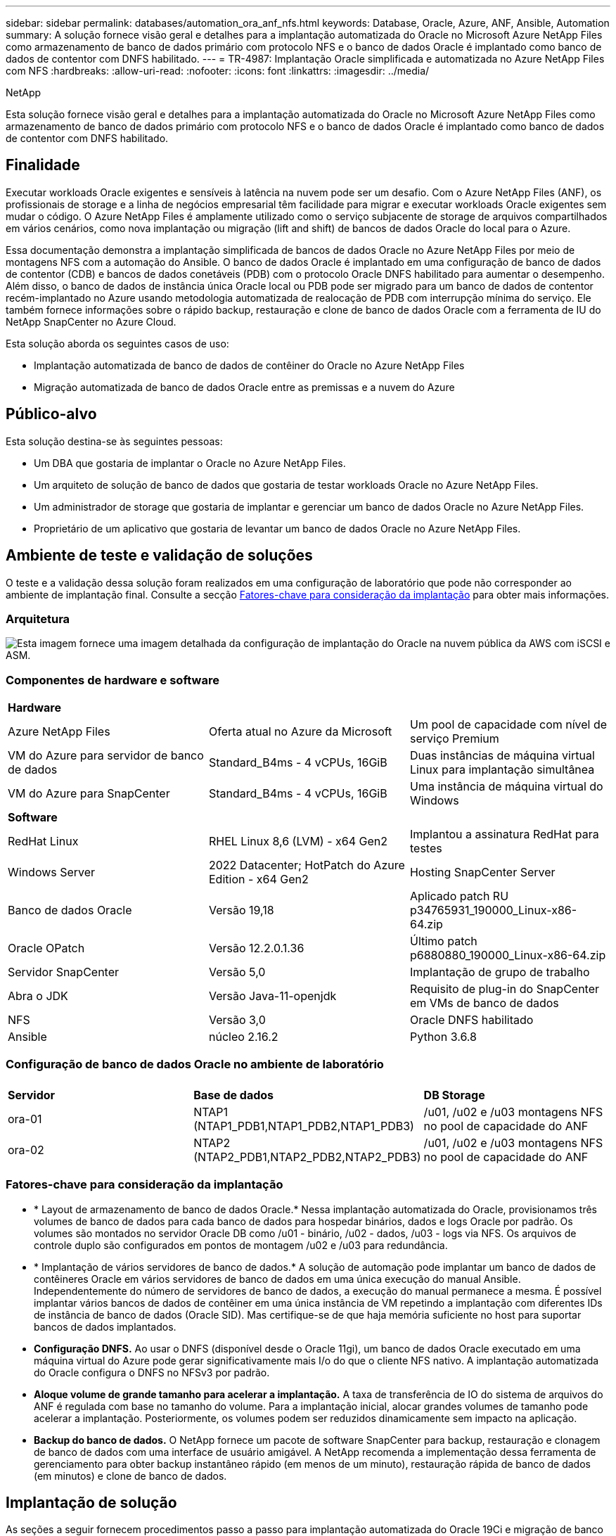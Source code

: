 ---
sidebar: sidebar 
permalink: databases/automation_ora_anf_nfs.html 
keywords: Database, Oracle, Azure, ANF, Ansible, Automation 
summary: A solução fornece visão geral e detalhes para a implantação automatizada do Oracle no Microsoft Azure NetApp Files como armazenamento de banco de dados primário com protocolo NFS e o banco de dados Oracle é implantado como banco de dados de contentor com DNFS habilitado. 
---
= TR-4987: Implantação Oracle simplificada e automatizada no Azure NetApp Files com NFS
:hardbreaks:
:allow-uri-read: 
:nofooter: 
:icons: font
:linkattrs: 
:imagesdir: ../media/


NetApp

[role="lead"]
Esta solução fornece visão geral e detalhes para a implantação automatizada do Oracle no Microsoft Azure NetApp Files como armazenamento de banco de dados primário com protocolo NFS e o banco de dados Oracle é implantado como banco de dados de contentor com DNFS habilitado.



== Finalidade

Executar workloads Oracle exigentes e sensíveis à latência na nuvem pode ser um desafio. Com o Azure NetApp Files (ANF), os profissionais de storage e a linha de negócios empresarial têm facilidade para migrar e executar workloads Oracle exigentes sem mudar o código. O Azure NetApp Files é amplamente utilizado como o serviço subjacente de storage de arquivos compartilhados em vários cenários, como nova implantação ou migração (lift and shift) de bancos de dados Oracle do local para o Azure.

Essa documentação demonstra a implantação simplificada de bancos de dados Oracle no Azure NetApp Files por meio de montagens NFS com a automação do Ansible. O banco de dados Oracle é implantado em uma configuração de banco de dados de contentor (CDB) e bancos de dados conetáveis (PDB) com o protocolo Oracle DNFS habilitado para aumentar o desempenho. Além disso, o banco de dados de instância única Oracle local ou PDB pode ser migrado para um banco de dados de contentor recém-implantado no Azure usando metodologia automatizada de realocação de PDB com interrupção mínima do serviço. Ele também fornece informações sobre o rápido backup, restauração e clone de banco de dados Oracle com a ferramenta de IU do NetApp SnapCenter no Azure Cloud.

Esta solução aborda os seguintes casos de uso:

* Implantação automatizada de banco de dados de contêiner do Oracle no Azure NetApp Files
* Migração automatizada de banco de dados Oracle entre as premissas e a nuvem do Azure




== Público-alvo

Esta solução destina-se às seguintes pessoas:

* Um DBA que gostaria de implantar o Oracle no Azure NetApp Files.
* Um arquiteto de solução de banco de dados que gostaria de testar workloads Oracle no Azure NetApp Files.
* Um administrador de storage que gostaria de implantar e gerenciar um banco de dados Oracle no Azure NetApp Files.
* Proprietário de um aplicativo que gostaria de levantar um banco de dados Oracle no Azure NetApp Files.




== Ambiente de teste e validação de soluções

O teste e a validação dessa solução foram realizados em uma configuração de laboratório que pode não corresponder ao ambiente de implantação final. Consulte a secção <<Fatores-chave para consideração da implantação>> para obter mais informações.



=== Arquitetura

image:automation_ora_anf_nfs_archit.png["Esta imagem fornece uma imagem detalhada da configuração de implantação do Oracle na nuvem pública da AWS com iSCSI e ASM."]



=== Componentes de hardware e software

[cols="33%, 33%, 33%"]
|===


3+| *Hardware* 


| Azure NetApp Files | Oferta atual no Azure da Microsoft | Um pool de capacidade com nível de serviço Premium 


| VM do Azure para servidor de banco de dados | Standard_B4ms - 4 vCPUs, 16GiB | Duas instâncias de máquina virtual Linux para implantação simultânea 


| VM do Azure para SnapCenter | Standard_B4ms - 4 vCPUs, 16GiB | Uma instância de máquina virtual do Windows 


3+| *Software* 


| RedHat Linux | RHEL Linux 8,6 (LVM) - x64 Gen2 | Implantou a assinatura RedHat para testes 


| Windows Server | 2022 Datacenter; HotPatch do Azure Edition - x64 Gen2 | Hosting SnapCenter Server 


| Banco de dados Oracle | Versão 19,18 | Aplicado patch RU p34765931_190000_Linux-x86-64.zip 


| Oracle OPatch | Versão 12.2.0.1.36 | Último patch p6880880_190000_Linux-x86-64.zip 


| Servidor SnapCenter | Versão 5,0 | Implantação de grupo de trabalho 


| Abra o JDK | Versão Java-11-openjdk | Requisito de plug-in do SnapCenter em VMs de banco de dados 


| NFS | Versão 3,0 | Oracle DNFS habilitado 


| Ansible | núcleo 2.16.2 | Python 3.6.8 
|===


=== Configuração de banco de dados Oracle no ambiente de laboratório

[cols="33%, 33%, 33%"]
|===


3+|  


| *Servidor* | *Base de dados* | *DB Storage* 


| ora-01 | NTAP1 (NTAP1_PDB1,NTAP1_PDB2,NTAP1_PDB3) | /u01, /u02 e /u03 montagens NFS no pool de capacidade do ANF 


| ora-02 | NTAP2 (NTAP2_PDB1,NTAP2_PDB2,NTAP2_PDB3) | /u01, /u02 e /u03 montagens NFS no pool de capacidade do ANF 
|===


=== Fatores-chave para consideração da implantação

* * Layout de armazenamento de banco de dados Oracle.* Nessa implantação automatizada do Oracle, provisionamos três volumes de banco de dados para cada banco de dados para hospedar binários, dados e logs Oracle por padrão. Os volumes são montados no servidor Oracle DB como /u01 - binário, /u02 - dados, /u03 - logs via NFS. Os arquivos de controle duplo são configurados em pontos de montagem /u02 e /u03 para redundância.
* * Implantação de vários servidores de banco de dados.* A solução de automação pode implantar um banco de dados de contêineres Oracle em vários servidores de banco de dados em uma única execução do manual Ansible. Independentemente do número de servidores de banco de dados, a execução do manual permanece a mesma. É possível implantar vários bancos de dados de contêiner em uma única instância de VM repetindo a implantação com diferentes IDs de instância de banco de dados (Oracle SID). Mas certifique-se de que haja memória suficiente no host para suportar bancos de dados implantados.
* *Configuração DNFS.* Ao usar o DNFS (disponível desde o Oracle 11gi), um banco de dados Oracle executado em uma máquina virtual do Azure pode gerar significativamente mais I/o do que o cliente NFS nativo. A implantação automatizada do Oracle configura o DNFS no NFSv3 por padrão.
* *Aloque volume de grande tamanho para acelerar a implantação.* A taxa de transferência de IO do sistema de arquivos do ANF é regulada com base no tamanho do volume. Para a implantação inicial, alocar grandes volumes de tamanho pode acelerar a implantação. Posteriormente, os volumes podem ser reduzidos dinamicamente sem impacto na aplicação.
* *Backup do banco de dados.* O NetApp fornece um pacote de software SnapCenter para backup, restauração e clonagem de banco de dados com uma interface de usuário amigável. A NetApp recomenda a implementação dessa ferramenta de gerenciamento para obter backup instantâneo rápido (em menos de um minuto), restauração rápida de banco de dados (em minutos) e clone de banco de dados.




== Implantação de solução

As seções a seguir fornecem procedimentos passo a passo para implantação automatizada do Oracle 19Ci e migração de banco de dados no Azure NetApp Files com volumes de banco de dados montados diretamente via NFS para VMs Azure.



=== Pré-requisitos para implantação

[%collapsible]
====
A implantação requer os seguintes pré-requisitos.

. Uma conta do Azure foi configurada e os segmentos de rede e VNet necessários foram criados na sua conta do Azure.
. No portal de nuvem do Azure, implante VMs do Azure Linux como servidores Oracle DB. Crie um pool de capacidade do Azure NetApp Files e volumes de banco de dados para o banco de dados Oracle. Ative a autenticação de chave privada/pública SSH VM para servidores de banco de dados azureuser. Consulte o diagrama da arquitetura na seção anterior para obter detalhes sobre a configuração do ambiente. Também referido link:azure_ora_nfile_procedures.html["Procedimentos de implantação passo a passo da Oracle no Azure VM e Azure NetApp Files"^]para informações detalhadas.
+

NOTE: Para VMs do Azure implantadas com redundância de disco local, verifique se você alocou pelo menos 128G no disco raiz da VM para ter espaço suficiente para organizar arquivos de instalação Oracle e adicionar arquivo de troca do SO. Expanda a partição /tmplv e /rootlv os em conformidade. Adicione 1G espaço livre ao rootvg-homelv se for menor que 1G. Certifique-se de que a nomenclatura do volume do banco de dados siga as convenções VMname-u01, VMname-u02 e VMname-u03.

+
[source, cli]
----
sudo lvresize -r -L +20G /dev/mapper/rootvg-rootlv
----
+
[source, cli]
----
sudo lvresize -r -L +10G /dev/mapper/rootvg-tmplv
----
+
[source, cli]
----
sudo lvresize -r -L +1G /dev/mapper/rootvg-homelv
----
. No portal da nuvem do Azure, provisione um servidor Windows para executar a ferramenta de IU do NetApp SnapCenter com a versão mais recente. Consulte o seguinte link para obter detalhes: link:https://docs.netapp.com/us-en/snapcenter/install/task_install_the_snapcenter_server_using_the_install_wizard.html["Instale o servidor SnapCenter"^]
. Provisione uma VM Linux como o nó da controladora Ansible com a versão mais recente do Ansible e do Git instalada. Consulte a seguinte ligação para obter detalhes: link:../automation/getting-started.html["Primeiros passos com a automação da solução NetApp"^] Na secção -
`Setup the Ansible Control Node for CLI deployments on RHEL / CentOS` ou
`Setup the Ansible Control Node for CLI deployments on Ubuntu / Debian`.
+

NOTE: O nó da controladora do Ansible pode localizar no local ou na nuvem do Azure, tanto quanto ele pode alcançar VMs de banco de dados do Azure por meio de porta ssh.

. Clone uma cópia do kit de ferramentas de automação de implantação da NetApp Oracle para NFS.
+
[source, cli]
----
git clone https://bitbucket.ngage.netapp.com/scm/ns-bb/na_oracle_deploy_nfs.git
----
. Etapa após os arquivos de instalação do Oracle 19Ci no diretório VM /tmp/archive do Azure DB com permissão 777.
+
....
installer_archives:
  - "LINUX.X64_193000_db_home.zip"
  - "p34765931_190000_Linux-x86-64.zip"
  - "p6880880_190000_Linux-x86-64.zip"
....
. Veja o seguinte vídeo:
+
.Implantação Oracle simplificada e automatizada no Azure NetApp Files com NFS
video::d1c859b6-e45a-44c7-8361-b10f012fc89b[panopto,width=360]


====


=== Arquivos de parâmetros de automação

[%collapsible]
====
O manual de estratégia do Ansible executa tarefas de configuração e instalação do banco de dados com parâmetros predefinidos. Para esta solução de automação Oracle, existem três arquivos de parâmetros definidos pelo usuário que precisam de entrada do usuário antes da execução do manual de estratégia.

* hosts - defina os destinos com os quais o manual de estratégia de automação está sendo executado.
* vars/vars.yml - o arquivo de variável global que define variáveis que se aplicam a todos os destinos.
* host_vars/host_name.yml - o arquivo de variável local que define variáveis que se aplicam somente a um destino nomeado. No nosso caso de uso, estes são os servidores Oracle DB.


Além desses arquivos de variáveis definidos pelo usuário, existem vários arquivos de variáveis padrão que contêm parâmetros padrão que não exigem alteração, a menos que necessário. As seções a seguir mostram como configurar os arquivos de variáveis definidos pelo usuário.

====


=== Configuração dos ficheiros de parâmetros

[%collapsible]
====
. Configuração do arquivo de destino do Ansible `hosts`:
+
[source, shell]
----
# Enter Oracle servers names to be deployed one by one, follow by each Oracle server public IP address, and ssh private key of admin user for the server.
[oracle]
ora_01 ansible_host=10.61.180.21 ansible_ssh_private_key_file=ora_01.pem
ora_02 ansible_host=10.61.180.23 ansible_ssh_private_key_file=ora_02.pem

----
. Configuração global `vars/vars.yml` de arquivos
+
[source, shell]
----
######################################################################
###### Oracle 19c deployment user configuration variables       ######
###### Consolidate all variables from ONTAP, linux and oracle   ######
######################################################################

###########################################
### ONTAP env specific config variables ###
###########################################

# Prerequisite to create three volumes in NetApp ONTAP storage from System Manager or cloud dashboard with following naming convention:
# db_hostname_u01 - Oracle binary
# db_hostname_u02 - Oracle data
# db_hostname_u03 - Oracle redo
# It is important to strictly follow the name convention or the automation will fail.


###########################################
### Linux env specific config variables ###
###########################################

redhat_sub_username: XXXXXXXX
redhat_sub_password: XXXXXXXX


####################################################
### DB env specific install and config variables ###
####################################################

# Database domain name
db_domain: solutions.netapp.com

# Set initial password for all required Oracle passwords. Change them after installation.
initial_pwd_all: XXXXXXXX

----
. Configuração do servidor de banco de dados local `host_vars/host_name.yml`, como ora_01.yml, ora_02.yml ...
+
[source, shell]
----
# User configurable Oracle host specific parameters

# Enter container database SID. By default, a container DB is created with 3 PDBs within the CDB
oracle_sid: NTAP1

# Enter database shared memory size or SGA. CDB is created with SGA at 75% of memory_limit, MB. The grand total of SGA should not exceed 75% available RAM on node.
memory_limit: 8192

# Local NFS lif ip address to access database volumes
nfs_lif: 172.30.136.68

----


====


=== Execução do Playbook

[%collapsible]
====
Há um total de cinco playbooks no kit de ferramentas de automação. Cada um executa diferentes blocos de tarefas e serve diferentes propósitos.

....
0-all_playbook.yml - execute playbooks from 1-4 in one playbook run.
1-ansible_requirements.yml - set up Ansible controller with required libs and collections.
2-linux_config.yml - execute Linux kernel configuration on Oracle DB servers.
4-oracle_config.yml - install and configure Oracle on DB servers and create a container database.
5-destroy.yml - optional to undo the environment to dismantle all.
....
Existem três opções para executar os playbooks com os seguintes comandos.

. Execute todos os playbooks de implantação em uma execução combinada.
+
[source, cli]
----
ansible-playbook -i hosts 0-all_playbook.yml -u azureuser -e @vars/vars.yml
----
. Execute playbooks um de cada vez com a sequência numérica de 1-4.
+
[source, cli]]
----
ansible-playbook -i hosts 1-ansible_requirements.yml -u azureuser -e @vars/vars.yml
----
+
[source, cli]
----
ansible-playbook -i hosts 2-linux_config.yml -u azureuser -e @vars/vars.yml
----
+
[source, cli]
----
ansible-playbook -i hosts 4-oracle_config.yml -u azureuser -e @vars/vars.yml
----
. Execute 0-all_playbook.yml com uma tag.
+
[source, cli]
----
ansible-playbook -i hosts 0-all_playbook.yml -u azureuser -e @vars/vars.yml -t ansible_requirements
----
+
[source, cli]
----
ansible-playbook -i hosts 0-all_playbook.yml -u azureuser -e @vars/vars.yml -t linux_config
----
+
[source, cli]
----
ansible-playbook -i hosts 0-all_playbook.yml -u azureuser -e @vars/vars.yml -t oracle_config
----
. Desfazer o ambiente
+
[source, cli]
----
ansible-playbook -i hosts 5-destroy.yml -u azureuser -e @vars/vars.yml
----


====


=== Validação pós-execução

[%collapsible]
====
Após a execução do manual de estratégia, faça login na VM do servidor Oracle DB para validar que o Oracle está instalado e configurado e um banco de dados de contentor é criado com êxito. A seguir está um exemplo de validação de banco de dados Oracle no host ora-01.

. Validar montagens NFS
+
....

[azureuser@ora-01 ~]$ cat /etc/fstab

#
# /etc/fstab
# Created by anaconda on Thu Sep 14 11:04:01 2023
#
# Accessible filesystems, by reference, are maintained under '/dev/disk/'.
# See man pages fstab(5), findfs(8), mount(8) and/or blkid(8) for more info.
#
# After editing this file, run 'systemctl daemon-reload' to update systemd
# units generated from this file.
#
/dev/mapper/rootvg-rootlv /                       xfs     defaults        0 0
UUID=268633bd-f9bb-446d-9a1d-8fca4609a1e1 /boot                   xfs     defaults        0 0
UUID=89D8-B037          /boot/efi               vfat    defaults,uid=0,gid=0,umask=077,shortname=winnt 0 2
/dev/mapper/rootvg-homelv /home                   xfs     defaults        0 0
/dev/mapper/rootvg-tmplv /tmp                    xfs     defaults        0 0
/dev/mapper/rootvg-usrlv /usr                    xfs     defaults        0 0
/dev/mapper/rootvg-varlv /var                    xfs     defaults        0 0
/mnt/swapfile swap swap defaults 0 0
172.30.136.68:/ora-01-u01 /u01 nfs rw,bg,hard,vers=3,proto=tcp,timeo=600,rsize=65536,wsize=65536 0 0
172.30.136.68:/ora-01-u02 /u02 nfs rw,bg,hard,vers=3,proto=tcp,timeo=600,rsize=65536,wsize=65536 0 0
172.30.136.68:/ora-01-u03 /u03 nfs rw,bg,hard,vers=3,proto=tcp,timeo=600,rsize=65536,wsize=65536 0 0

[azureuser@ora-01 ~]$ df -h
Filesystem                 Size  Used Avail Use% Mounted on
devtmpfs                   7.7G     0  7.7G   0% /dev
tmpfs                      7.8G     0  7.8G   0% /dev/shm
tmpfs                      7.8G  8.6M  7.7G   1% /run
tmpfs                      7.8G     0  7.8G   0% /sys/fs/cgroup
/dev/mapper/rootvg-rootlv   22G   17G  5.8G  74% /
/dev/mapper/rootvg-usrlv    10G  2.0G  8.1G  20% /usr
/dev/mapper/rootvg-varlv   8.0G  890M  7.2G  11% /var
/dev/sda1                  496M  106M  390M  22% /boot
/dev/mapper/rootvg-homelv 1014M   40M  975M   4% /home
/dev/sda15                 495M  5.9M  489M   2% /boot/efi
/dev/mapper/rootvg-tmplv    12G  8.4G  3.7G  70% /tmp
tmpfs                      1.6G     0  1.6G   0% /run/user/54321
172.30.136.68:/ora-01-u01  500G   11G  490G   3% /u01
172.30.136.68:/ora-01-u03  250G  1.2G  249G   1% /u03
172.30.136.68:/ora-01-u02  250G  7.1G  243G   3% /u02
tmpfs                      1.6G     0  1.6G   0% /run/user/1000

....
. Valide o Oracle listener
+
....

[azureuser@ora-01 ~]$ sudo su
[root@ora-01 azureuser]# su - oracle
Last login: Thu Feb  1 16:13:44 UTC 2024
[oracle@ora-01 ~]$ lsnrctl status listener.ntap1

LSNRCTL for Linux: Version 19.0.0.0.0 - Production on 01-FEB-2024 16:25:37

Copyright (c) 1991, 2022, Oracle.  All rights reserved.

Connecting to (DESCRIPTION=(ADDRESS=(PROTOCOL=TCP)(HOST=ora-01.internal.cloudapp.net)(PORT=1521)))
STATUS of the LISTENER
------------------------
Alias                     LISTENER.NTAP1
Version                   TNSLSNR for Linux: Version 19.0.0.0.0 - Production
Start Date                01-FEB-2024 16:13:49
Uptime                    0 days 0 hr. 11 min. 49 sec
Trace Level               off
Security                  ON: Local OS Authentication
SNMP                      OFF
Listener Parameter File   /u01/app/oracle/product/19.0.0/NTAP1/network/admin/listener.ora
Listener Log File         /u01/app/oracle/diag/tnslsnr/ora-01/listener.ntap1/alert/log.xml
Listening Endpoints Summary...
  (DESCRIPTION=(ADDRESS=(PROTOCOL=tcp)(HOST=ora-01.hr2z2nbmhnqutdsxgscjtuxizd.jx.internal.cloudapp.net)(PORT=1521)))
  (DESCRIPTION=(ADDRESS=(PROTOCOL=ipc)(KEY=EXTPROC1521)))
  (DESCRIPTION=(ADDRESS=(PROTOCOL=tcps)(HOST=ora-01.hr2z2nbmhnqutdsxgscjtuxizd.jx.internal.cloudapp.net)(PORT=5500))(Security=(my_wallet_directory=/u01/app/oracle/product/19.0.0/NTAP1/admin/NTAP1/xdb_wallet))(Presentation=HTTP)(Session=RAW))
Services Summary...
Service "104409ac02da6352e063bb891eacf34a.solutions.netapp.com" has 1 instance(s).
  Instance "NTAP1", status READY, has 1 handler(s) for this service...
Service "104412c14c2c63cae063bb891eacf64d.solutions.netapp.com" has 1 instance(s).
  Instance "NTAP1", status READY, has 1 handler(s) for this service...
Service "1044174670ad63ffe063bb891eac6b34.solutions.netapp.com" has 1 instance(s).
  Instance "NTAP1", status READY, has 1 handler(s) for this service...
Service "NTAP1.solutions.netapp.com" has 1 instance(s).
  Instance "NTAP1", status READY, has 1 handler(s) for this service...
Service "NTAP1XDB.solutions.netapp.com" has 1 instance(s).
  Instance "NTAP1", status READY, has 1 handler(s) for this service...
Service "ntap1_pdb1.solutions.netapp.com" has 1 instance(s).
  Instance "NTAP1", status READY, has 1 handler(s) for this service...
Service "ntap1_pdb2.solutions.netapp.com" has 1 instance(s).
  Instance "NTAP1", status READY, has 1 handler(s) for this service...
Service "ntap1_pdb3.solutions.netapp.com" has 1 instance(s).
  Instance "NTAP1", status READY, has 1 handler(s) for this service...
The command completed successfully

....
. Valide o banco de dados Oracle e DNFS
+
....

[oracle@ora-01 ~]$ cat /etc/oratab
#
# This file is used by ORACLE utilities.  It is created by root.sh
# and updated by either Database Configuration Assistant while creating
# a database or ASM Configuration Assistant while creating ASM instance.

# A colon, ':', is used as the field terminator.  A new line terminates
# the entry.  Lines beginning with a pound sign, '#', are comments.
#
# Entries are of the form:
#   $ORACLE_SID:$ORACLE_HOME:<N|Y>:
#
# The first and second fields are the system identifier and home
# directory of the database respectively.  The third field indicates
# to the dbstart utility that the database should , "Y", or should not,
# "N", be brought up at system boot time.
#
# Multiple entries with the same $ORACLE_SID are not allowed.
#
#
NTAP1:/u01/app/oracle/product/19.0.0/NTAP1:Y


[oracle@ora-01 ~]$ sqlplus / as sysdba

SQL*Plus: Release 19.0.0.0.0 - Production on Thu Feb 1 16:37:51 2024
Version 19.18.0.0.0

Copyright (c) 1982, 2022, Oracle.  All rights reserved.


Connected to:
Oracle Database 19c Enterprise Edition Release 19.0.0.0.0 - Production
Version 19.18.0.0.0

SQL> select name, open_mode, log_mode from v$database;

NAME      OPEN_MODE            LOG_MODE
--------- -------------------- ------------
NTAP1     READ WRITE           ARCHIVELOG

SQL> show pdbs

    CON_ID CON_NAME                       OPEN MODE  RESTRICTED
---------- ------------------------------ ---------- ----------
         2 PDB$SEED                       READ ONLY  NO
         3 NTAP1_PDB1                     READ WRITE NO
         4 NTAP1_PDB2                     READ WRITE NO
         5 NTAP1_PDB3                     READ WRITE NO
SQL> select name from v$datafile;

NAME
--------------------------------------------------------------------------------
/u02/oradata/NTAP1/system01.dbf
/u02/oradata/NTAP1/sysaux01.dbf
/u02/oradata/NTAP1/undotbs01.dbf
/u02/oradata/NTAP1/pdbseed/system01.dbf
/u02/oradata/NTAP1/pdbseed/sysaux01.dbf
/u02/oradata/NTAP1/users01.dbf
/u02/oradata/NTAP1/pdbseed/undotbs01.dbf
/u02/oradata/NTAP1/NTAP1_pdb1/system01.dbf
/u02/oradata/NTAP1/NTAP1_pdb1/sysaux01.dbf
/u02/oradata/NTAP1/NTAP1_pdb1/undotbs01.dbf
/u02/oradata/NTAP1/NTAP1_pdb1/users01.dbf

NAME
--------------------------------------------------------------------------------
/u02/oradata/NTAP1/NTAP1_pdb2/system01.dbf
/u02/oradata/NTAP1/NTAP1_pdb2/sysaux01.dbf
/u02/oradata/NTAP1/NTAP1_pdb2/undotbs01.dbf
/u02/oradata/NTAP1/NTAP1_pdb2/users01.dbf
/u02/oradata/NTAP1/NTAP1_pdb3/system01.dbf
/u02/oradata/NTAP1/NTAP1_pdb3/sysaux01.dbf
/u02/oradata/NTAP1/NTAP1_pdb3/undotbs01.dbf
/u02/oradata/NTAP1/NTAP1_pdb3/users01.dbf

19 rows selected.

SQL> select name from v$controlfile;

NAME
--------------------------------------------------------------------------------
/u02/oradata/NTAP1/control01.ctl
/u03/orareco/NTAP1/control02.ctl

SQL> select member from v$logfile;

MEMBER
--------------------------------------------------------------------------------
/u03/orareco/NTAP1/onlinelog/redo03.log
/u03/orareco/NTAP1/onlinelog/redo02.log
/u03/orareco/NTAP1/onlinelog/redo01.log

SQL> select svrname, dirname, nfsversion from v$dnfs_servers;

SVRNAME
--------------------------------------------------------------------------------
DIRNAME
--------------------------------------------------------------------------------
NFSVERSION
----------------
172.30.136.68
/ora-01-u02
NFSv3.0

172.30.136.68
/ora-01-u03
NFSv3.0

SVRNAME
--------------------------------------------------------------------------------
DIRNAME
--------------------------------------------------------------------------------
NFSVERSION
----------------

172.30.136.68
/ora-01-u01
NFSv3.0

....
. Faça login no Oracle Enterprise Manager Express para validar o banco de dados.
+
image:automation_ora_anf_nfs_em_01.png["Esta imagem fornece tela de login para o Oracle Enterprise Manager Express"] image:automation_ora_anf_nfs_em_02.png["Esta imagem fornece visualização do banco de dados de contentores do Oracle Enterprise Manager Express"]



====


=== Migrar banco de dados Oracle para o Azure

[%collapsible]
====
A migração de banco de dados Oracle do local para a nuvem é um trabalho pesado. Usar a estratégia e a automação certas pode suavizar o processo e minimizar a interrupção do serviço e o tempo de inatividade. Siga esta instrução detalhada link:azure_ora_nfile_migration.html#converting-a-single-instance-non-cdb-to-a-pdb-in-a-multitenant-cdb["Migração de banco de dados do local para a nuvem Azure"^]para guiar sua jornada de migração de banco de dados.

====


=== Faça backup, restauração e clone do Oracle com o SnapCenter

[%collapsible]
====
A NetApp recomenda a ferramenta de IU do SnapCenter para gerenciar o banco de dados Oracle implantado na nuvem do Azure. Consulte TR-4988: link:snapctr_ora_azure_anf.html["Backup, recuperação e clone de banco de dados Oracle no ANF com o SnapCenter"^] Para obter mais detalhes.

====


== Onde encontrar informações adicionais

Para saber mais sobre as informações descritas neste documento, consulte os seguintes documentos e/ou sites:

* Backup, recuperação e clone de banco de dados Oracle no ANF com o SnapCenter
+
link:snapctr_ora_azure_anf.html["Backup, recuperação e clone de banco de dados Oracle no ANF com o SnapCenter"^]

* Azure NetApp Files
+
link:https://azure.microsoft.com/en-us/products/netapp["https://azure.microsoft.com/en-us/products/netapp"^]

* Implantação do Oracle Direct NFS
+
link:https://docs.oracle.com/en/database/oracle/oracle-database/19/ladbi/deploying-dnfs.html#GUID-D06079DB-8C71-4F68-A1E3-A75D7D96DCE2["https://docs.oracle.com/en/database/oracle/oracle-database/19/ladbi/deploying-dnfs.html#GUID-D06079DB-8C71-4F68-A1E3-A75D7D96DCE2"^]

* Instalando e configurando o banco de dados Oracle usando arquivos de resposta
+
link:https://docs.oracle.com/en/database/oracle/oracle-database/19/ladbi/installing-and-configuring-oracle-database-using-response-files.html#GUID-D53355E9-E901-4224-9A2A-B882070EDDF7["https://docs.oracle.com/en/database/oracle/oracle-database/19/ladbi/installing-and-configuring-oracle-database-using-response-files.html#GUID-D53355E9-E901-4224-9A2A-B882070EDDF7"^]


